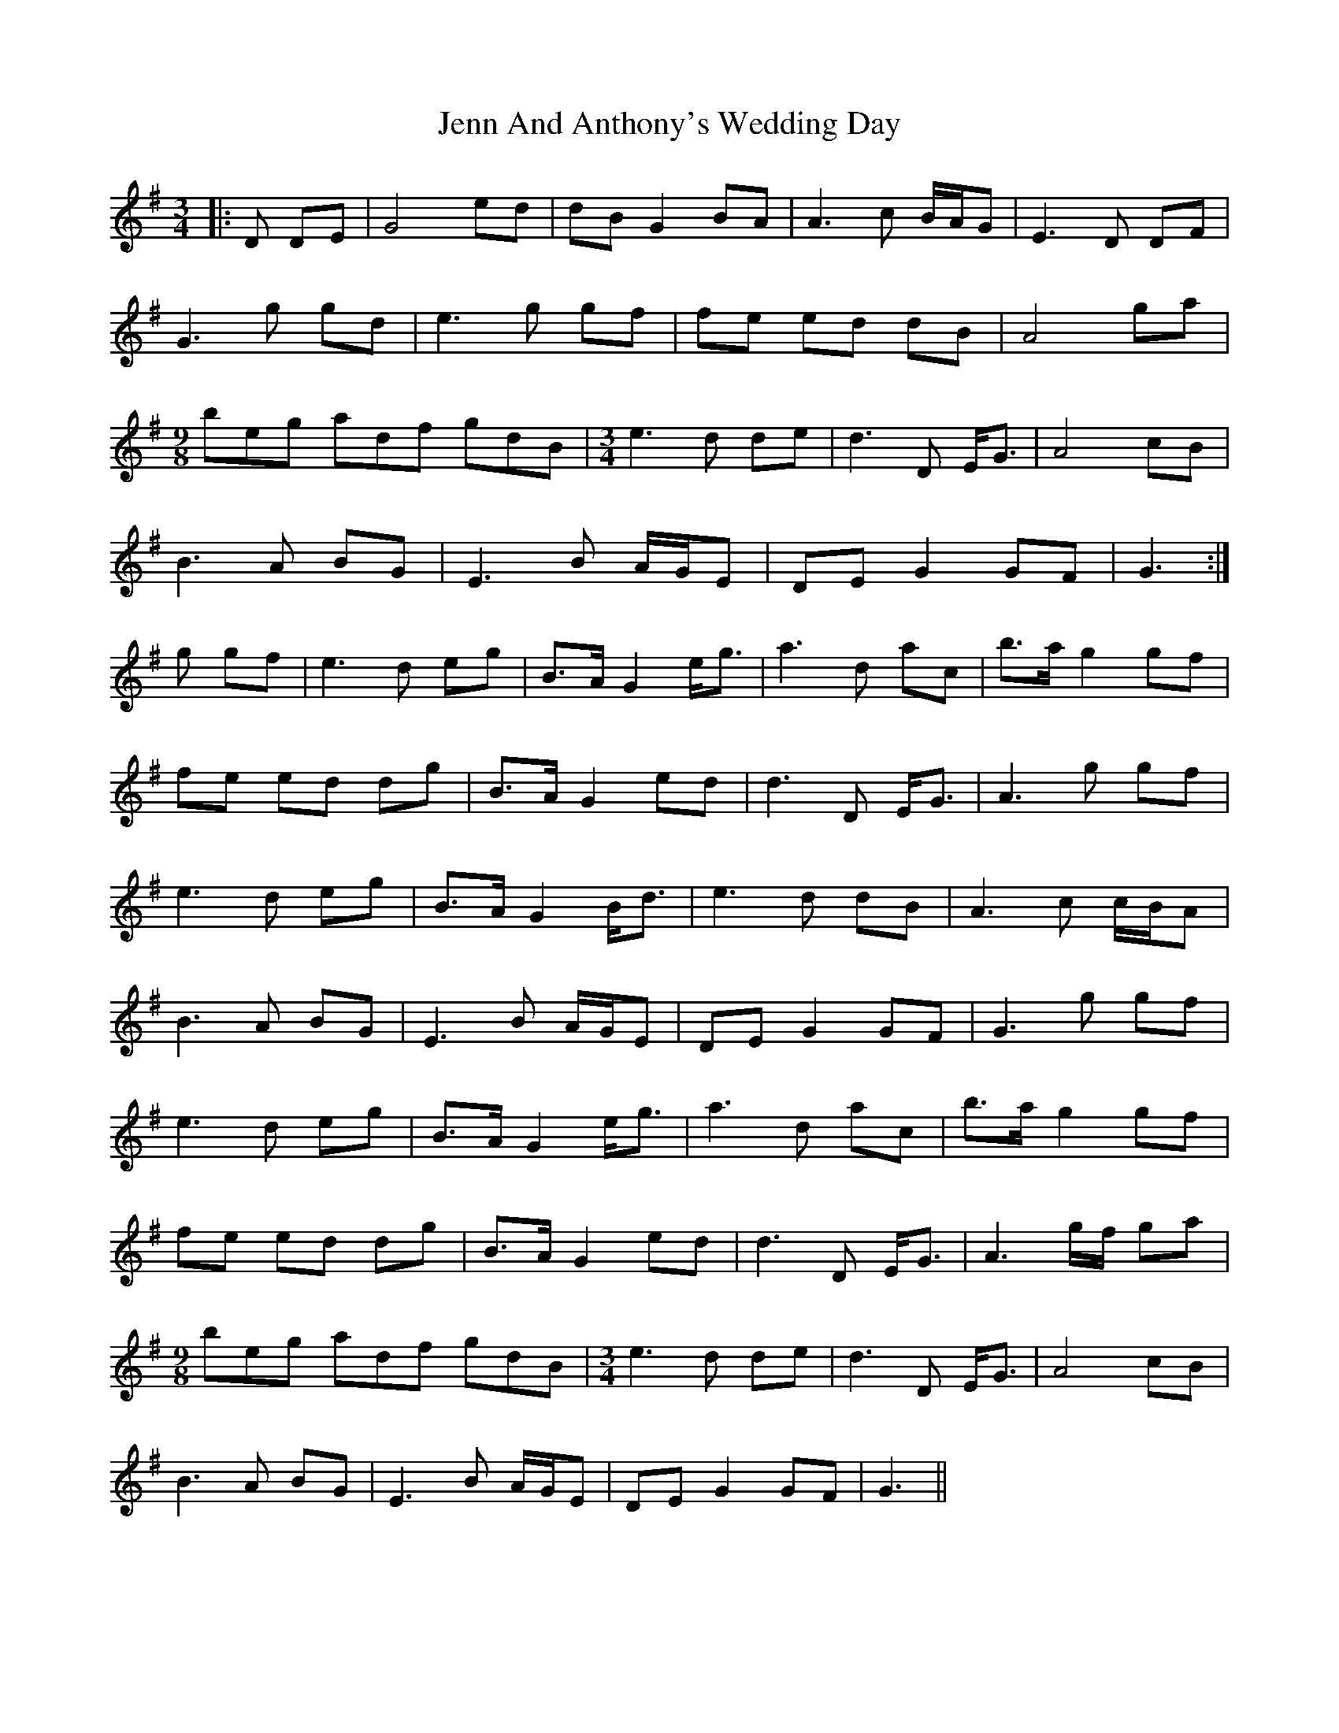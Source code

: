 X: 19665
T: Jenn And Anthony's Wedding Day
R: waltz
M: 3/4
K: Gmajor
|:D DE|G4 ed|dB G2 BA|A3 c B/A/G|E3 D DF|
G3 g gd|e3 g gf|fe ed dB|A4 ga|
[M:9/8] beg adf gdB|[M:3/4] e3 d de|d3 D E<G|A4 cB|
B3 A BG|E3 B A/G/E|DE G2 GF|G3:|
g gf|e3 d eg|B>A G2 e<g|a3 d ac’|b>a g2 gf|
fe ed dg|B>A G2 ed|d3 D E<G|A3 g gf|
e3 d eg|B>A G2 B<d|e3 d dB|A3 c c/B/A|
B3 A BG|E3 B A/G/E|DE G2 GF|G3 g gf|
e3 d eg|B>A G2 e<g|a3 d ac’|b>a g2 gf|
fe ed dg|B>A G2 ed|d3 D E<G|A3 g/f/ ga|
[M:9/8] beg adf gdB|[M:3/4] e3 d de|d3 D E<G|A4 cB|
B3 A BG|E3 B A/G/E|DE G2 GF|G3||

